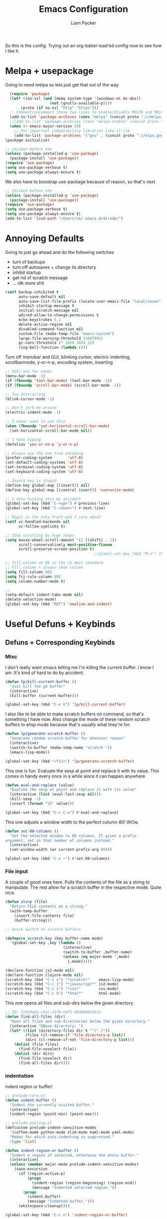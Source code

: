#+TITLE: Emacs Configuration
#+AUTHOR: Liam Packer

So this is the config. Trying out an org-babel-load'ed config now to
see how I like it.

* Melpa + usepackage
  Going to need melpa so lets just get that out of the way
  #+BEGIN_SRC emacs-lisp
  (require 'package)
  (let* ((no-ssl (and (memq system-type '(windows-nt ms-dos))
                    (not (gnutls-available-p))))
       (proto (if no-ssl "http" "https")))
  ;; Comment/uncomment these two lines to enable/disable MELPA and MELPA Stable as desired
  (add-to-list 'package-archives (cons "melpa" (concat proto "://melpa.org/packages/")) t)
  ;;(add-to-list 'package-archives (cons "melpa-stable" (concat proto "://stable.melpa.org/packages/")) t)
  (when (< emacs-major-version 24)
    ;; For important compatibility libraries like cl-lib
    (add-to-list 'package-archives '("gnu" . (concat proto "://elpa.gnu.org/packages/")))))
(package-initialize)
  #+END_SRC

  #+BEGIN_SRC emacs-lisp
  ;; chicken before the
  (unless (package-installed-p 'use-package)
    (package-install 'use-package))
  (require 'use-package)
  (setq use-package-verbose t)
  (setq use-package-always-ensure t)
  #+END_SRC

  We also have to boostrap use-package because of reason, so that's
  next
  #+BEGIN_SRC emacs-lisp
  ;; chicken before the
  (unless (package-installed-p 'use-package)
    (package-install 'use-package))
  (require 'use-package)
  (setq use-package-verbose t)
  (setq use-package-always-ensure t)
  (add-to-list 'load-path "/Users/sb/.emacs.d/diredp/")
  #+END_SRC

* Annoying Defaults
  Going to just go ahead and do the following switches

  * turn of backups
  * turn off autosaves + change its directory
  * inhibit startup
  * get rid of scratch message
  * ... idk more shit
  #+BEGIN_SRC emacs-lisp
  (setf backup-inhibited t
        auto-save-default nil
        auto-save-list-file-prefix (locate-user-emacs-file "local/saves")
        inhibit-startup-message t
        initial-scratch-message nil
        wdired-allow-to-change-permissions t
        echo-keystrokes 0.1
        delete-active-region nil
        disabled-command-function nil
        custom-file (make-temp-file "emacs-custom")
        large-file-warning-threshold 536870911
        gc-cons-threshold (* 1024 1024 32)
        ring-bell-function (lambda ()))
  #+END_SRC

  Turn off menubar and GUI, blinking cursor, electric indenting,
  scrollbarmode, y-or-n-p, encoding system, inserting
  #+BEGIN_SRC emacs-lisp
  ;; GUIs are for newbs
  (menu-bar-mode -1)
  (if (fboundp 'tool-bar-mode) (tool-bar-mode -1))
  (if (fboundp 'scroll-bar-mode) (scroll-bar-mode -1))

  ;; Too distracting
  (blink-cursor-mode -1)

  ;; Don't jerk me around
  (electric-indent-mode -1)

  ;; I never want to use this
  (when (fboundp 'set-horizontal-scroll-bar-mode)
    (set-horizontal-scroll-bar-mode nil))

  ;; I hate typing
  (defalias 'yes-or-no-p 'y-or-n-p)

  ;; Always use the one true encoding
  (prefer-coding-system       'utf-8)
  (set-default-coding-systems 'utf-8)
  (set-terminal-coding-system 'utf-8)
  (set-keyboard-coding-system 'utf-8)

  ;; Insert key is stupid
  (define-key global-map [(insert)] nil)
  (define-key global-map [(control insert)] 'overwrite-mode)

  ;; I hate hitting this by accident
  (global-set-key (kbd "C-<up>") #'previous-line)
  (global-set-key (kbd "C-<down>") #'next-line)

  ;; Magit is the only front-end I care about
  (setf vc-handled-backends nil
        vc-follow-symlinks t)

  ;; Stop scrolling by huge leaps
  (setq mouse-wheel-scroll-amount '(1 ((shift) . 1))
        scroll-conservatively most-positive-fixnum
        scroll-preserve-screen-position t)
                                          ;(global-set-key (kbd "M-n") (kbd "C-u 1 C-v"))

  ;; fill-column at 80 is the CS dept standard
  ;; Fill column + always show column
  (setq fill-column 80)
  (setq fci-rule-column 80)
  (setq column-number-mode t)

  ;;
  (setq-default indent-tabs-mode nil)
  (delete-selection-mode)
  (global-set-key (kbd "RET") 'newline-and-indent)
  #+END_SRC

* Useful Defuns + Keybinds
** Defuns + Corresponding Keybinds
*** Misc
    I don't really want emacs telling me I'm killing the current
    buffer. I know I am. It's kind of hard to do by accident.
    #+BEGIN_SRC emacs-lisp
    (defun lp/kill-current-buffer ()
      "Just kill the gd buffer"
      (interactive)
      (kill-buffer (current-buffer)))

    (global-set-key (kbd "C-x k") 'lp/kill-current-buffer)
    #+END_SRC

    I also like to be able to make scratch buffers on command, so
    that's something I have now. Also change the mode of these random
    scratch buffers to elisp mode because that's usually what they're for.
    #+BEGIN_SRC emacs-lisp
    (defun lp/generate-scratch-buffer ()
      "Generate random scratch buffer for whatever reason"
      (interactive)
      (switch-to-buffer (make-temp-name "scratch-"))
      (emacs-lisp-mode))

    (global-set-key (kbd "<f12>") 'lp/generate-scratch-buffer)
    #+END_SRC

    This one is fun. Evaluate the sexp at point and replace it with its
    value. This comes in handy every once in a while since it can
    happen anywhere
    #+BEGIN_SRC emacs-lisp
    (defun eval-and-replace (value)
      "Evalute the sexp at point and replace it with its value"
      (interactive (list (eval-last-sexp nil)))
      (kill-sexp -1)
      (insert (format "%S" value)))

    (global-set-key (kbd "C-c C-e") #'eval-and-replace)
    #+END_SRC

    This one adjusts a window width to the perfect column 80! WOw.
    #+BEGIN_SRC emacs-lisp
    (defun set-80-columns ()
      "Set the selected window to 80 columns. If given a prefix
    argument, set so that number of columns instead."
      (interactive)
      (set-window-width (or current-prefix-arg 80)))

    (global-set-key (kbd "C-x ~") #'set-80-columns)
    #+END_SRC
*** File input
    A couple of good ones here. Pulls the contents of the file as a
    string to manipulate. The rest allow for a scratch buffer in the
    respective mode. Quite nice.
    #+BEGIN_SRC emacs-lisp
    (defun slurp (file)
      "Return FILE contents as a string."
      (with-temp-buffer
        (insert-file-contents file)
        (buffer-string)))

    ;; Quick switch to scratch buffers

    (defmacro scratch-key (key buffer-name mode)
      `(global-set-key ,key (lambda ()
                              (interactive)
                              (switch-to-buffer ,buffer-name)
                              (unless (eq major-mode ',mode)
                                (,mode)))))

    (declare-function js2-mode nil)
    (declare-function clojure-mode nil)
    (scratch-key (kbd "C-c s") "*scratch*"    emacs-lisp-mode)
    (scratch-key (kbd "C-c j") "*javascript*" js2-mode)
    (scratch-key (kbd "C-c x") "*css*"        css-mode)
    (scratch-key (kbd "C-c h") "*html*"       html-mode)
    #+END_SRC


    This one opens all files and sub-dirs below the given directory.
    #+BEGIN_SRC emacs-lisp
    ;; ID: 72dc0a9e-c41c-31f8-c8f5-d9db8482de1e
    (defun find-all-files (dir)
      "Open all files and sub-directories below the given directory."
      (interactive "DBase directory: ")
      (let* ((list (directory-files dir t "^[^.]"))
             (files (cl-remove-if 'file-directory-p list))
             (dirs (cl-remove-if-not 'file-directory-p list)))
        (dolist (file files)
          (find-file-noselect file))
        (dolist (dir dirs)
          (find-file-noselect dir)
          (find-all-files dir))))
    #+END_SRC

*** indentation
    indent region or buffer!
    #+BEGIN_SRC emacs-lisp
      ;; prelude-core.el
      (defun indent-buffer ()
        "Indent the currently visited buffer."
        (interactive)
        (indent-region (point-min) (point-max)))

      ;; prelude-editing.el
      (defcustom prelude-indent-sensitive-modes
        '(coffee-mode python-mode slim-mode haml-mode yaml-mode)
        "Modes for which auto-indenting is suppressed."
        :type 'list)

      (defun indent-region-or-buffer ()
        "Indent a region if selected, otherwise the whole buffer."
        (interactive)
        (unless (member major-mode prelude-indent-sensitive-modes)
          (save-excursion
            (if (region-active-p)
                (progn
                  (indent-region (region-beginning) (region-end))
                  (message "Indented selected region."))
              (progn
                (indent-buffer)
                (message "Indented buffer.")))
            (whitespace-cleanup))))

      (global-set-key (kbd "C-c n") 'indent-region-or-buffer)
    #+END_SRC
** Keybinds
   Sometimes I get lazy and just move around with ~C-u C-p~ or
   something, so this lets me do it a little better.
   #+BEGIN_SRC emacs-lisp
   (global-set-key (kbd "M-p") (kbd "C-u 1 M-v"))
   (global-set-key (kbd "C-S-p") (lambda ()
                                   (interactive)
                                   (previous-line 3)))
   (global-set-key (kbd "C-S-n") (lambda ()
                                   (interactive)
                                   (next-line 3)))
   #+END_SRC

   I love the pop-mark commands, so that's what this one does.
   #+BEGIN_SRC emacs-lisp
   (global-set-key (kbd "C-x p") 'pop-to-mark-command)
   (setq set-mark-command-repeat-pop t)
   (setq global-mark-ring-max 50000)
   #+END_SRC

   Hippe expand is nice, im a fan. I also like having eval-buffer
   ready on a keybind to make things easier. Need to find a better
   command for compile, but this is here too.
   #+BEGIN_SRC emacs-lisp
   (global-set-key (kbd "M-/") 'hippie-expand)
   (global-set-key (kbd "C-c C-k") #'eval-buffer)
   (global-set-key (kbd "C-<f7>") 'compile)
   (global-set-key (kbd "<f5>") #'revert-buffer)
   #+END_SRC

*** which-key if i get lost

    #+BEGIN_SRC emacs-lisp
    (use-package which-key
      :ensure t
      :config (which-key-mode 1))
    #+END_SRC
* Aesthetics
** misc
   global visual line mode, prettify and bell function outta here.
   #+BEGIN_SRC emacs-lisp
   ;; wrap visual lines! it helps.
   (global-visual-line-mode 1)

   ;; Fancy lambdas
   (global-prettify-symbols-mode t)

   ;; screw the bell
   (setq ring-bell-function 'ignore)
   #+END_SRC

   Soft highlight of the line since it's nice.
   #+BEGIN_SRC emacs-lisp
   (when window-system
     (global-hl-line-mode))
   #+END_SRC

** Fonts
   A bunch of font functionality to give that doesn't really exist in
   vanilla emacs afaik.
   #+BEGIN_SRC emacs-lisp
   ;; iosevka, consolas, source code pro, Fira Code, dejavu, IBM 3270,
   ;; Fantasque Sans Mono, Terminus
   (setq lp/default-font "Courier New")

   (setq lp/default-font-size 16)

   (setq lp/current-font-size lp/default-font-size)

   ;; Define the factor that we should go by when increasing/decreasing
   (setq lp/font-change-increment 1.1)

   (defun lp/set-font-size ()
     "Set the font to 'lp/default-font' at 'lpcurrent-font-size'."
     (set-frame-font
      (concat lp/default-font "-" (number-to-string lp/current-font-size))))

   (defun lp/reset-font-size ()
     "Change font back to default size"
     (interactive)
     (setq lp/current-font-size lp/default-font-size)
     (lp/set-font-size))

   (defun lp/increase-font-size ()
     "increase current font size by a factor of 'lp/font-change-increment'."
     (interactive)
     (setq lp/current-font-size
           (ceiling (* lp/current-font-size lp/font-change-increment)))
     (lp/set-font-size))

   (defun lp/decrease-font-size ()
     (interactive)
     (setq lp/current-font-size
           (floor (/ lp/current-font-size lp/font-change-increment)))
     (lp/set-font-size))

   (define-key global-map (kbd "C-0") 'lp/reset-font-size)
   (define-key global-map (kbd "C-=") 'lp/increase-font-size)
   (define-key global-map (kbd "C--") 'lp/decrease-font-size)

   (lp/reset-font-size)
   #+END_SRC

** Diminish
   Diminish a bunch of default modes that clutter the modeline.
   #+BEGIN_SRC emacs-lisp
   ;;; Hide a whole bunch of stuff on the modeline. It's a bit annoying.
   ;;; Using the =diminish= package for this.
   (use-package diminish
     :ensure t
     :config
     (defmacro diminish-minor-mode (filename mode &optional abbrev)
       `(eval-after-load (symbol-name ,filename)
          '(diminish ,mode ,abbrev)))

     (defmacro diminish-major-mode (mode-hook abbrev)
       `(add-hook ,mode-hook
                  (lambda () (setq mode-name ,abbrev))))

     (diminish-minor-mode 'abbrev 'abbrev-mode)
     (diminish-minor-mode 'simple 'auto-fill-function)
     (diminish-minor-mode 'company 'company-mode)
     (diminish-minor-mode 'eldoc 'eldoc-mode)
     (diminish-minor-mode 'flycheck 'flycheck-mode)
     (diminish-minor-mode 'flyspell 'flyspell-mode)
     (diminish-minor-mode 'global-whitespace 'global-whitespace-mode)
     (diminish-minor-mode 'projectile 'projectile-mode)
     (diminish-minor-mode 'ruby-end 'ruby-end-mode)
     (diminish-minor-mode 'subword 'subword-mode)
     (diminish-minor-mode 'undo-tree 'undo-tree-mode)
     (diminish-minor-mode 'yard-mode 'yard-mode)
     (diminish-minor-mode 'yasnippet 'yas-minor-mode)
     (diminish-minor-mode 'wrap-region 'wrap-region-mode)
     (diminish-minor-mode 'simple 'visual-line-mode)
     (diminish-minor-mode 'paredit 'paredit-mode " π")
     (diminish-major-mode 'emacs-lisp-mode-hook "el")
     (diminish-major-mode 'haskell-mode-hook "λ=")
     (diminish-major-mode 'lisp-interaction-mode-hook "λ")
     (diminish-major-mode 'python-mode-hook "Py"))
   #+END_SRC

** Theme
   gotta get a good theme
   #+BEGIN_SRC emacs-lisp
   (use-package dracula-theme
     :ensure t)
   (load-theme 'dracula t)
   #+END_SRC
** Dashboard
   It's actually nice to have a little something that appears on
   startup that isn't the scratch buffer so here we go
   #+BEGIN_SRC emacs-lisp
    (use-package dashboard
      :disabled t
      :ensure t
      :config
      (when (window-system)
        (setq dashboard-banner-logo-title (concat "GNU Emacs " emacs-version " kernel " (car (split-string (shell-command-to-string "uname -r") "-"))  " x86_"))
        ;; Set the banner
        (setq dashboard-startup-banner "~/Downloads/melee_char_select.png")
        (dashboard-setup-startup-hook)
        (setq dashboard-page-separator "\n\f\f\n")
        (setq dashboard-items '((recents . 15)))))
   #+END_SRC
* Navigation
** Buffers
*** ibuffer
    always use ibuffer
    #+BEGIN_SRC emacs-lisp
   (defalias 'list-buffers 'ibuffer) ; always use ibuffer

    #+END_SRC

    always use ibuffer in another window
    #+BEGIN_SRC emacs-lisp
   (setq ibuffer-use-other-window t) ;; always display ibuffer in another window
    #+END_SRC

**** ibuffer-vc

     #+BEGIN_SRC emacs-lisp
   (use-package ibuffer-vc
     :ensure t)
   (add-hook 'ibuffer-hook
             (lambda ()
               (ibuffer-vc-set-filter-groups-by-vc-root)
               (unless (eq ibuffer-sorting-mode 'alphabetic)
                 (ibuffer-do-sort-by-alphabetic))))

   (setq ibuffer-formats
         '((mark modified read-only vc-status-mini " "
                 (name 18 18 :left :elide)
                 " "
                 (size 9 -1 :right)
                 " "
                 (mode 16 16 :left :elide)
                 " "
                 (vc-status 16 16 :left)
                 " "
                 filename-and-process)))
     #+END_SRC
** windows
   standard windows configuration to not have cancer
   #+BEGIN_SRC emacs-lisp
     ;; Buffer, Windows and Frames
     (setq
      frame-resize-pixelwise t               ; Resize by pixels
      frame-title-format
      '(:eval (if (buffer-file-name)
                  (abbreviate-file-name (buffer-file-name)) "%b"))
      ;; Size new windows proportionally wrt other windows
      window-combination-resize t)


     ;; I almost always want to switch to a window when I split. So lets do that.

     (defun lp/split-window-below-and-switch ()
       "Split window horizontally, then switch to that new window"
       (interactive)
       (split-window-below)
       (balance-windows)
       (other-window 1))

     (defun lp/split-window-right-and-switch ()
       "Split the window vertically, then switch to the new pane."
       (interactive)
       (split-window-right)
       (balance-windows)
       (other-window 1))

     (global-set-key (kbd "C-x 2") 'lp/split-window-below-and-switch)
     (global-set-key (kbd "C-x 3") 'lp/split-window-right-and-switch)
   #+END_SRC
*** ace-window
    better window navigation
    #+BEGIN_SRC emacs-lisp
      ;; ace-window stuff
      ;; You can also start by calling ace-window and then decide to switch the action to delete or swap etc. By default the bindings are:
      ;;     x - delete window
      ;;     m - swap windows
      ;;     M - move window
      ;;     j - select buffer
      ;;     n - select the previous window
      ;;     u - select buffer in the other window
      ;;     c - split window fairly, either vertically or horizontally
      ;;     v - split window vertically
      ;;     b - split window horizontally
      ;;     o - maximize current window
      ;;     ? - show these command bindings

      (use-package ace-window
        :ensure t
        :bind ("M-o" . ace-window)
        :config
        (setq  aw-keys '(?a ?s ?d ?f ?g ?h ?j ?k ?l)))
    #+END_SRC

* Development
** Helm (trying this out now)
   holy helm its godlike

   #+BEGIN_SRC emacs-lisp
     (use-package helm
       :ensure t
       :config
       (require 'helm-config)
       (global-set-key (kbd "C-c h") 'helm-command-prefix)
       (global-unset-key (kbd "C-x c"))
       (setq helm-split-window-in-side-p           t ; open helm buffer inside current window, not occupy whole other window
             helm-move-to-line-cycle-in-source     t ; move to end or beginning of source when reaching top or bottom of source.
             helm-ff-search-library-in-sexp        t ; search for library in `require' and `declare-function' sexp.
             helm-scroll-amount                    8 ; scroll 8 lines other window using M-<next>/M-<prior>
             helm-ff-file-name-history-use-recentf t
             helm-echo-input-in-header-line t)

        ;; helm is a little much for me
       (setq helm-autoresize-max-height 0)
       (setq helm-autoresize-min-height 20)
       (helm-autoresize-mode 1)

       (helm-mode 1)

       ;; going to want to use M-x with helm's powerful interface
       (global-set-key (kbd "M-x") 'helm-M-x)

       ;; We also are going to want to use the kill-ring feature
       (global-set-key (kbd "M-y") 'helm-show-kill-ring)

       ;; helm also has a great interface to a number of
       ;; different buffers and stuff like that
       (global-set-key (kbd "C-x b") 'helm-mini)

       ;; Another place to stick helm in. fuzzy matching,
       (global-set-key (kbd "C-x C-f") 'helm-find-files)

       ;; We also want helm-occur to not be on a horrible keybind
       (global-set-key (kbd "C-c h o") 'helm-occur)

       ;; REGISTERS!
       (global-set-key (kbd "C-c h x") 'helm-register)
       )
   #+END_SRC
*** helm tramp??
    #+BEGIN_SRC emacs-lisp
    (use-package helm-tramp
      :ensure t)
    #+END_SRC
** eldoc
   eldoc helps to look whatever with emacs lisp shit
   #+BEGIN_SRC emacs-lisp
     (add-hook 'emacs-lisp-mode-hook 'turn-on-eldoc-mode)
     (add-hook 'lisp-interaction-mode-hook 'turn-on-eldoc-mode)
     (add-hook 'ielm-mode-hook 'turn-on-eldoc-mode)
   #+END_SRC
** Editing
*** Volatile Highlight
    This package highlights changes to the buffer caused by commands
    like yanks, undos, and kills. The highlight dissapears after the
    next command.
    #+BEGIN_SRC emacs-lisp
    (use-package volatile-highlights
      :ensure t
      :config (volatile-highlights-mode t))
    #+END_SRC

*** TODO Smartparens - change for better hooking
    Trying this out for a little. It isn't quite paredit, but we don't
    really want paredit for when we want smartparens so that's a thing
    I guess.

    #+BEGIN_SRC emacs-lisp
    (use-package smartparens
      :ensure t
      :config
      (setq sp-base-key-bindings 'paredit)
      (setq sp-autoskip-closing-pair 'always)
      (setq sp-hybrid-kill-entire-symbol nil)
      (sp-use-paredit-bindings)
      (add-hook 'c-mode #'smartparens-mode)
      (add-hook 'c++-mode #'smartparens-mode)
      (add-hook 'awk-mode #'smartparens-mode)
      (add-hook 'sh-mode #'smartparens-mode))

    #+END_SRC
*** Yasnippet
    Yasnippet is good shit. I like it. Let's keep it poppin
    #+BEGIN_SRC emacs-lisp
    (use-package yasnippet
      :ensure t
      :functions yas-global-mode yas-expand
      :diminish yas-minor-mode
      :config
      (yas-global-mode 1)
      (setq yas-fallback-behavior 'return-nil)
      (setq yas-triggers-in-field t)
      (setq yas-verbosity 0)
      (yas-reload-all))


    (use-package yasnippet-snippets
      :ensure t
      :after yasnippet
      :config
      (yas-reload-all))

    ;; Apparently the company-yasnippet backend shadows all backends that
    ;; come after it. To work around this we assign yasnippet to a different
    ;; keybind since actual source completion is vital.
    ;; (use-package company-yasnippet
    ;;   :ensure t
    ;;   :bind ("C-M-y" . company-yasnippet)
    ;;   :after (yasnippet))

    ;; auto yas is pretty damn cool
    (use-package auto-yasnippet
      :ensure t
      :bind ((  "C-1" . aya-create)
             (  "C-2" . aya-expand)))
    #+END_SRC
*** Hippie Expand


    ;; GROUP: Convenience -> Hippe Expand
    ;; hippie-expand is a better version of dabbrev-expand.
    ;; While dabbrev-expand searches for words you already types, in current;; buffers and other buffers, hippie-expand includes more sources,
    ;; such as filenames, klll ring...
    #+BEGIN_SRC emacs-lisp
    (global-set-key (kbd "M-/") 'hippie-expand) ;; replace dabbrev-expand
    (setq
     hippie-expand-try-functions-list
     '(try-expand-dabbrev ;; Try to expand word "dynamically", searching the current buffer.
       try-expand-dabbrev-all-buffers ;; Try to expand word "dynamically", searching all other buffers.
       try-expand-dabbrev-from-kill ;; Try to expand word "dynamically", searching the kill ring.
       try-complete-file-name-partially ;; Try to complete text as a file name, as many characters as unique.
       try-complete-file-name ;; Try to complete text as a file name.
       try-expand-all-abbrevs ;; Try to expand word before point according to all abbrev tables.
       try-expand-list ;; Try to complete the current line to an entire line in the buffer.
       try-expand-line ;; Try to complete the current line to an entire line in the buffer.
       try-complete-lisp-symbol-partially ;; Try to complete as an Emacs Lisp symbol, as many characters as unique.
       try-complete-lisp-symbol) ;; Try to complete word as an Emacs Lisp symbol.
     )
    #+END_SRC

*** expand-region
    #+BEGIN_SRC emacs-lisp
    (use-package expand-region
      :ensure t
      :config
      (global-set-key (kbd "C-,") 'er/expand-region))
    #+END_SRC
*** misc
    Kill region kills only a line if nothing active. acts as ~dd~ from
    vim!
    #+BEGIN_SRC emacs-lisp
    (defadvice kill-region (before slick-cut activate compile)
      "When called interactively with no active region, kill a single
    line instead."
      (interactive
       (if mark-active (list (region-beginning) (region-end))
         (list (line-beginning-position)
               (line-beginning-position 2)))))
    #+END_SRC

* Files
** Dired  
*** wdired
*** dired+
    dired+ has a LOT of extra features that we will not be going into
    here. just the faces are a good addition.

*** recentf
    recentf is good stuff. we'll need it
    #+BEGIN_SRC emacs-lisp
      (use-package recentf
        :ensure t
        :config
        (recentf-mode)
        (setq
         recentf-max-menu-items 15
         recentf-max-saved-items 200
         recentf-auto-cleanup 300
            recentf-exclude (list "/\\.git/.*\\'"     ; Git contents
                               "/elpa/.*\\'"       ; Package files
                               ;; And all other kinds of boring files
                               #'ignoramus-boring-p)))
    #+END_SRC
*** ztree
    cute tree navigation of file systems
    #+BEGIN_SRC emacs-lisp
      (use-package ztree
        :ensure t)
    #+END_SRC
*** vlf
    very large files. dangerous. we'll need help with that
    #+BEGIN_SRC emacs-lisp
      (use-package vlf
        :ensure t
        :config
        (setq vlf-application 'dont-ask) ; please don't ask wehn you open a big file
        )
    #+END_SRC
* External
** Flyspell
   flyspell to make sure we're actually spelling things correctly. can be a bit tedious
   #+BEGIN_SRC emacs-lisp
      ;; GROUP: Processes -> Flyspell
     (if (executable-find "aspell")
         (progn
           (setq ispell-program-name "aspell")
           (setq ispell-extra-args '("--sug-mode=ultra")))
       (setq ispell-program-name "ispell"))

     (add-hook 'text-mode-hook 'flyspell-mode)
     (add-hook 'org-mode-hook 'flyspell-mode)
     (add-hook 'prog-mode-hook 'flyspell-prog-mode)

   #+END_SRC

** Term mode stuff
   Term mode is kind of a dousy so here are some keybinds to not want to end myself
   #+BEGIN_SRC emacs-lisp
     ;; term-mode, used in M-x term
     (defun my-term-setup ()
       (interactive)
       (define-key term-raw-map (kbd "C-y") 'term-send-raw)
       (define-key term-raw-map (kbd "C-p") 'term-send-raw)
       (define-key term-raw-map (kbd "C-n") 'term-send-raw)
       (define-key term-raw-map (kbd "C-s") 'term-send-raw)
       (define-key term-raw-map (kbd "C-r") 'term-send-raw)
       (define-key term-raw-map (kbd "M-w") 'kill-ring-save)
       (define-key term-raw-map (kbd "M-y") 'helm-show-kill-ring)
       (define-key term-raw-map (kbd "M-d") (lambda () (interactive) (term-send-raw-string "\ed")))
       (define-key term-raw-map (kbd "<C-backspace>") (lambda () (interactive) (term-send-raw-string "\e\C-?")))
       (define-key term-raw-map (kbd "M-p") (lambda () (interactive) (term-send-raw-string "\ep")))
       (define-key term-raw-map (kbd "M-n") (lambda () (interactive) (term-send-raw-string "\en")))
       (define-key term-raw-map (kbd "M-,") 'term-send-input)
       (define-key term-raw-map (kbd "C-c y") 'term-paste)
       (define-key term-raw-map (kbd "C-S-y") 'term-paste)
       (define-key term-raw-map (kbd "C-h") nil) ; unbind C-h
       (define-key term-raw-map (kbd "M-x") nil) ; unbind M-x
       (define-key term-raw-map (kbd "C-c C-b") 'helm-mini)
       (define-key term-raw-map (kbd "C-1") 'zygospore-toggle-delete-other-windows)
       (define-key term-raw-map (kbd "C-2") 'split-window-below)
       (define-key term-raw-map (kbd "C-3") 'split-window-right)
       (define-key term-mode-map (kbd "C-0") 'delete-window))
     (add-hook 'term-mode-hook 'my-term-setup t)
     (setq term-buffer-maximum-size 0)

     (require 'term)

     ;; taken from here: http://www.enigmacurry.com/2008/12/26/emacs-ansi-term-tricks/
     (defun visit-ansi-term ()
       "If the current buffer is:
          1) a running ansi-term named *ansi-term*, rename it.
          2) a stopped ansi-term, kill it and create a new one.
          3) a non ansi-term, go to an already running ansi-term
             or start a new one while killing a defunt one"
       (interactive)
       (let ((is-term (string= "term-mode" major-mode))
             (is-running (term-check-proc (buffer-name)))
             (term-cmd "/bin/zsh")
             (anon-term (get-buffer "*ansi-term*")))
         (if is-term
             (if is-running
                 (if (string= "*ansi-term*" (buffer-name))
                     ;; (call-interactively 'rename-buffer)
                     (ansi-term term-cmd)
                   (if anon-term
                       (switch-to-buffer "*ansi-term*")
                     (ansi-term term-cmd)))
               (kill-buffer (buffer-name))
               (ansi-term term-cmd))
           (if anon-term
               (if (term-check-proc "*ansi-term*")
                   (switch-to-buffer "*ansi-term*")
                 (kill-buffer "*ansi-term*")
                 (ansi-term term-cmd))
             (ansi-term term-cmd)))))

     (global-set-key (kbd "<f2>") 'visit-ansi-term)
   #+END_SRC
* Programming
** C/C++
   some basic setup for C mode stuff. There are number of different
   styles we can choose from for the default, so we'll be using linux
  #+BEGIN_SRC emacs-lisp
    ;; Available C style:
    ;; “gnu”: The default style for GNU projects
    ;; “k&r”: What Kernighan and Ritchie, the authors of C used in their book
    ;; “bsd”: What BSD developers use, aka “Allman style” after Eric Allman.
    ;; “whitesmith”: Popularized by the examples that came with Whitesmiths C, an early commercial C compiler.
    ;; “stroustrup”: What Stroustrup, the author of C++ used in his book
    ;; “ellemtel”: Popular C++ coding standards as defined by “Programming in C++, Rules and Recommendations,” Erik Nyquist and Mats Henricson, Ellemtel
    ;; “linux”: What the Linux developers use for kernel development
    ;; “python”: What Python developers use for extension modules
    ;; “java”: The default style for java-mode (see below)
    ;; “user”: When you want to define your own style
    (setq c-default-style "linux" ; set style to "linux"
          c-basic-offset 4)
    (add-hook 'c-mode-common-hook 'hs-minor-mode)
  #+END_SRC


  OOOOOoooo gdb i love it
  #+BEGIN_SRC emacs-lisp
    (setq gdb-many-windows t        ; use gdb-many-windows by default
          gdb-show-main t)          ; Non-nil means display source file containing the main routine at startup
  #+END_SRC

** python
*** elpy
   #+BEGIN_SRC emacs-lisp
     (use-package elpy
       :ensure t
       :defer t)
   #+END_SRC
*** standard python setup
    #+BEGIN_SRC emacs-lisp
      (use-package python
        :ensure t
        :defer t
        :mode ("\\.py\\'" . python-mode)
        :interpreter ("python" . python-mode)
        :config
        (elpy-enable)
        (setq python-indent-offsett 4))
    #+END_SRC
*** company-jedi
    #+BEGIN_SRC emacs-lisp
      (use-package company-jedi
        :ensure t
        :after python
        :init
        (defun my/python-mode-hook ()
          (add-to-list 'company-backends 'company-jedi))
        (add-hook 'python-mode-hook 'my/python-mode-hook)
        )

    #+END_SRC
** ediff
   ediff is good. self explanatory
   #+BEGIN_SRC emacs-lisp
     (setq ediff-diff-options "-w"
           ediff-split-window-function 'split-window-horizontally
           ediff-window-setup-function 'ediff-setup-windows-plain)
   #+END_SRC
** magit
   #+BEGIN_SRC emacs-lisp
     (use-package magit
       :ensure t)
   #+END_SRC

   and also git-gutter to know what we haven't committed yet
   #+BEGIN_SRC emacs-lisp
     ;; More info here: [[https://github.com/syohex/emacs-git-gutter]]
     (use-package git-gutter ; TODO - git gutter keybinds, going to different hunks and staging only certain portions!
       :ensure t
       :diminish git-gutter-mode
       :config
       (global-git-gutter-mode +1))
   #+END_SRC

** flycheck
   flycheck helps to catch easy to find errors.
   #+BEGIN_SRC emacs-lisp
     (use-package flycheck
       :ensure t
       :config
       (add-hook 'after-init-hook #'global-flycheck-mode))

     (use-package flycheck-tip
       :ensure t)

   #+END_SRC
** lisps
*** paredit
   #+BEGIN_SRC emacs-lisp
   (use-package paredit
     :ensure t)
   #+END_SRC
*** rainbow delimiters

    #+BEGIN_SRC emacs-lisp
    (use-package rainbow-delimiters
      :ensure t)
    #+END_SRC
*** hooks into pared+rainbows
    #+BEGIN_SRC emacs-lisp
      ;; We want all lispy languages to use =paredit-mode= and =rainbow-delimiters
      (setq lisp-mode-hooks
            '(clojure-mode-hook
              emacs-lisp-mode-hook
              lisp-mode-hook
              scheme-mode-hook)) ; can add more or whatever

      (dolist (hook lisp-mode-hooks)
        (add-hook hook (lambda ()
                         (paredit-mode)
                         (rainbow-delimiters-mode))))
    #+END_SRC

** iedit
   #+BEGIN_SRC emacs-lisp
   (use-package iedit
     :ensure t
     :config
     (defun ap/iedit-or-flyspell ()
       "Call `iedit-mode' or correct misspelling with flyspell, depending..."
       (interactive)
       (if (or iedit-mode
               (and (derived-mode-p 'prog-mode)
                    (not (or (nth 4 (syntax-ppss))
                             (nth 3 (syntax-ppss))))))
           ;; prog-mode is active and point is in a comment, string, or
           ;; already in iedit-mode
           (call-interactively #'ap/iedit-mode)
         ;; Not prog-mode or not in comment or string
         (if (not (equal flyspell-previous-command this-command))
             ;; FIXME: This mostly works, but if there are two words on the
             ;; same line that are misspelled, it doesn't work quite right
             ;; when correcting the earlier word after correcting the later
             ;; one

             ;; First correction; autocorrect
             (call-interactively 'flyspell-auto-correct-previous-word)
           ;; First correction was not wanted; use popup to choose
           (progn
             (save-excursion
               (undo)) ; This doesn't move point, which I think may be the problem.
             (flyspell-region (line-beginning-position) (line-end-position))
             (call-interactively 'flyspell-correct-previous-word-generic)))))

     (defun ap/iedit-mode (orig-fn)
       "Call `iedit-mode' with function-local scope by default, or global scope if called with a universal prefix."
       (interactive)
       (pcase current-prefix-arg
         ('nil (funcall orig-fn '(0)))
         ('(4) (funcall orig-fn))
         (_ (user-error "`ap/iedit-mode' called with prefix: %s" prefix))))

     ;; Override default `iedit-mode' function with advice.
     (advice-add #'iedit-mode :around #'ap/iedit-mode)
  
     (global-set-key (kbd "C-:") #'iedit-mode)
     )
   #+END_SRC
** aggressive-indent
   sometimes you want the indent to fight back
   #+BEGIN_SRC emacs-lisp
     (use-package aggressive-indent
       :ensure t
       :diminish aggressive-indent-mode
       :hook ((emacs-lisp-mode css-mode c-mode c++-mode sh-mode) . aggressive-indent-mode))
   #+END_SRC
* eshell
** Basic configuration
   #+BEGIN_SRC emacs-lisp
     (require 'eshell)
     (require 'em-alias)
     (require 'cl)

     ;; Advise find-file-other-window to accept more than one file
     (defadvice find-file-other-window (around find-files activate)
       "Also find all files within a list of files. This even works recursively."
       (if (listp filename)
           (loop for f in filename do (find-file-other-window f wildcards))
         ad-do-it))

     ;; In Eshell, you can run the commands in M-x
     ;; Here are the aliases to the commands.
     ;; $* means accepts all arguments.
     (eshell/alias "o" "")
     (eshell/alias "o" "find-file-other-window $*")
     (eshell/alias "vi" "find-file-other-window $*")
     (eshell/alias "vim" "find-file-other-window $*")
     (eshell/alias "emacs" "find-file-other-windpow $*")
     (eshell/alias "em" "find-file-other-window $*")

     (add-hook
      'eshell-mode-hook
      (lambda ()
        (setq pcomplete-cycle-completions nil)))

     ;; change listing switches based on OS
     (when (not (eq system-type 'windows-nt))
       (eshell/alias "ls" "ls --color -h --group-directories-first $*"))
   #+END_SRC
* Convenience
** Projectile  
   #+BEGIN_SRC emacs-lisp
     (use-package projectile
       :ensure t
       :config
       (projectile-global-mode)
       (setq projectile-completion-system 'helm)
       (setq projectile-switch-project-action 'helm-projectile-find-file)
       (setq projectile-switch-project-action 'helm-projectile)
       (setq projectile-enable-caching t))
   #+END_SRC
* refiles
** TODO org - organize
   To-file later!
   #+BEGIN_SRC emacs-lisp
   (require 'use-package)
                                           ; org-mode
                                           ; TODO speed-keys?
   ;;;;;;;;;;;;;;;;;;;;;;;;;;;;;;;;;;;;;;;;;;;;;;;;;;;;;;;;;;;;;;;;;;;;;;;;;;;;;;;;
   (use-package org-bullets
     :ensure t
     :config
     (setq org-ellipsis "⤵"))

   (use-package org
     :ensure t
     :bind (("\C-cl" . org-store-link)
            ("\C-cl" . org-store-link)
            ("\C-cb" . org-iswitchb))
     :config
     (unbind-key "C-," org-mode-map) ;expand-region
     (unbind-key "C-m" org-mode-map) ;avy
     (setq org-startup-with-inline-images t)
     (setq org-pretty-entities t)
     (add-hook 'org-babel-after-execute-hook 'org-redisplay-inline-images)

     (add-hook 'org-mode-hook
               (lambda ()
                 (org-bullets-mode t)))

     ;; use enter to follow links instead of C-c C-o
     (setq org-return-follows-link t)

     ;; NOTE: If this isn't working, make sure to delete /
     ;; byte-recompile the /elpa/org/.. directory!
     ;; enable language compiles
     (org-babel-do-load-languages
      'org-babel-load-languages
      '((C . t)
        (python . t)
        (shell . t)
        (emacs-lisp . t)
        (gnuplot . t)
        (R . t)))
     (setq org-confirm-babel-evaluate nil)
     (setq org-M-RET-may-split-line nil)
     (setq org-src-fontify-natively t)
     (setq org-src-tab-acts-natively t)
     (setq org-edit-src-content-indentation 0)
     (setq org-src-window-setup 'current-window)


   ;;;;;;;; file directory setup
     ;; Org-capture management + Tasks
     (setq org-directory "~/Dropbox/org/")

     (defun org-file-path (filename)
       "Return absolute address of an org file give its relative name."
       (concat (file-name-as-directory org-directory) filename))

     (setq org-inbox-file "~/Dropbox/inbox.org")
     (setq org-index-file (org-file-path "index.org"))
     (setq org-personal-file (org-file-path "personal.org"))
     (setq org-school-file (org-file-path "school.org"))
     (setq org-projects-file (org-file-path "projects.org"))
     (setq org-journal-file (org-file-path "journal.org"))
     (setq org-monthly-file (org-file-path "monthly.org"))
     (setq org-archive-location
           (concat (org-file-path "archive.org") "::* From %s"))

     ;; I keep all of my todos in =~/Dropbox/org/index.org= so I derive my
     ;; agenda from there
     (setq org-agenda-files
           (list org-index-file org-personal-file org-school-file org-projects-file org-journal-file (org-file-path "to-read.org")))
     (setq all-org-files
           (list org-index-file org-personal-file org-school-file org-projects-file org-journal-file (org-file-path "to-read.org")))

     ;; refiling!
     ;; refiling
     ;; I like to look at pretty much just up to 3 levels of targets
     (setq org-refile-targets '((all-org-files :maxlevel . 3)))

     ;; only look at top level headings. Since org-mode represents
     ;; these as files, this also means that the highest level heading
     ;; will be the first "file" so to speak
     (setq org-refile-use-outline-path 'file)
     (setq org-outline-path-complete-in-steps nil)

     ;; allow creating new parents on refile
     (setq org-refile-allow-creating-parent-nodes 'confirm)
                                           ; todo stuff
   ;;;;;;;;;;;;;;;;;;;;;;;;;;;;;;;;;;;;;;;;
     (setq org-todo-keywords
           (quote ((sequence "TODO(t)" "NEXT(n)" "|" "DONE(d)")
                   (sequence "WAITING(w@/!)" "HOLD(h@/!)" "|" "CANCELLED(c@/!)" "PHONE" "MEETING"))))

     (setq org-todo-keyword-faces
           (quote (("TODO" :foreground "red" :weight bold)
                   ("NEXT" :foreground "DeepSkyBlue1" :weight bold)
                   ("DONE" :foreground "forest green" :weight bold)
                   ("WAITING" :foreground "orange" :weight bold)
                   ("HOLD" :foreground "magenta" :weight bold)
                   ("CANCELLED" :foreground "forest green" :weight bold)
                   ("MEETING" :foreground "forest green" :weight bold)
                   ("PHONE" :foreground "forest green" :weight bold))))

     (setq org-todo-state-tags-triggers
           (quote (("CANCELLED" ("CANCELLED" . t))
                   ("WAITING" ("WAITING" . t))
                   ("HOLD" ("WAITING") ("HOLD" . t))
                   (done ("WAITING") ("HOLD"))
                   ("TODO" ("WAITING") ("CANCELLED") ("HOLD"))
                   ("NEXT" ("WAITING") ("CANCELLED") ("HOLD"))
                   ("DONE" ("WAITING") ("CANCELLED") ("HOLD")))))

     ;; Place tags close to the right-hand side of the window
     (add-hook 'org-finalize-agenda-hook 'place-agenda-tags)
     (defun place-agenda-tags ()
       "Put the agenda tags by the right border of the agenda window."
       (setq org-agenda-tags-column (- 4 (window-width)))
       (org-agenda-align-tags))
     ;; Changing a task state is done with C-c C-t KEY
     ;; where KEY is the appropriate fast todo state selection key as defined in org-todo-keywords.
     ;; The setting

     (setq org-use-fast-todo-selection t)

     ;; allows changing todo states with S-left and S-right skipping all of
     ;; the normal processing when entering or leaving a todo state. This
     ;; cycles through the todo states but skips setting timestamps and
     ;; entering notes which is very convenient when all you want to do is
     ;; fix up the status of an entry.
     (setq org-treat-S-cursor-todo-selection-as-state-change nil)
     (setq to-read-tags '(":learning:" ":books:" ":emacs:" ":research:" ":manga:" ":anime:"
                          ":ml:" ":sites:" ":games:" ":music:"))
     (defun lp/refile-to (file headline)
       "refile to specific spot (headline) in file"
       (let ((pos (save-excursion
                    (find-file file)
                    (org-find-exact-headline-in-buffer headline))))
         (org-refile nil nil (list headline file nil pos))))

     (defun lp/refile-to-file-with-tag (tag file headline)
       " Helper function to refile a group of tags to a certain file's headline"
       (while (not (equal nil (search-forward tag nil t)))
         (beginning-of-visual-line)
         (lp/refile-to file headline))
       (switch-to-buffer "index.org"))

     (defun lp/refile-school ()
       (lp/refile-to-file-with-tag ":school:" org-school-file "inbox"))

     (defun lp/refile-personal ()
       (lp/refile-to-file-with-tag ":personal:" org-personal-file "inbox"))

     (defun lp/refile-all-in-index ()
       (interactive)
       (beginning-of-buffer)
       (lp/refile-school)
       (beginning-of-buffer)
       (lp/refile-personal)
       (universal-argument) ;; universal argument is the C-u prefix!
       (save-some-buffers))

     (defun lp/refile-to-read ()
       " Invoke on headline of inbox in to-read.org. refiles all tagged entries to respective header"
       (interactive)
       ;; do for each tag in our "to-read" tags
       (dotimes (i (length to-read-tags))
         ;; Search forward until we can't anymore (no more items with this tag
         (let ((tag (nth i to-read-tags)))
           (save-excursion
             (while (not (equal nil (search-forward tag nil t)))
               (beginning-of-visual-line)
               (lp/refile-to (org-file-path "to-read.org") (substring tag 1 -1)))))
         ))


     ;;   (setq-default org-preview-latex-default-process 'dvisvgm
     ;;                 org-latex-packages-alist '(("" "tikz" t)
     ;;                                            ("american,siunitx,smartlabels" "circuitikz" t)
     ;;                                            ("" "mathtools" t))
     ;;                 org-latex-preview-ltxpng-directory (locate-user-emacs-file "Latex Previews/")
     ;;                 org-format-latex-options
     ;;                 '(:foreground default :background default :scale 1.7
     ;;                               :html-foreground "Black" :html-background "Transparent" :html-scale 1.0
     ;;                               :matchers ("begin" "$1" "$" "$$" "\\(" "\\["))
     ;;                 org-preview-latex-process-alist
     ;;                 '((dvisvgm :programs ("latex" "dvisvgm")
     ;;                            :description "dvi > svg"
     ;;                            :message "you need to install the programs: latex and dvisvgm."
     ;;                            :use-xcolor t
     ;;                            :image-input-type "dvi"
     ;;                            :image-output-type "svg"
     ;;                            :image-size-adjust (1.7 . 1.5)
     ;;                            :latex-compiler ("latex -interaction nonstopmode -output-directory %o %f")
     ;;                            :image-converter ("dvisvgm %f -n -b 1 -c %S -o %O"))
     ;;                   (imagemagick :programs ("latex" "convert")
     ;;                                :description "pdf > png"
     ;;                                :message "you need to install the programs: latex and imagemagick."
     ;;                                :use-xcolor t
     ;;                                :image-input-type "pdf"
     ;;                                :image-output-type "png"
     ;;                                :image-size-adjust (1.0 . 1.0)
     ;;                                :latex-compiler ("pdflatex -interaction nonstopmode -output-directory %o %f")
     ;;                                :image-converter ("convert -density %D -trim -antialias %f -quality 100 %O"))
     ;;                   (dvipng :programs ("latex" "dvipng")
     ;;                           :description "dvi > png"
     ;;                           :message "you need to install the programs: latex and dvipng."
     ;;                           :image-input-type "dvi"
     ;;                           :image-output-type "png"
     ;;                           :image-size-adjust (1.0 . 1.0)
     ;;                           :latex-compiler ("latex -interaction nonstopmode -output-directory %o %f")
     ;;                           :image-converter ("dvipng -fg %F -bg %B -D %D -T tight -o %O %f")))
     ;;                 org-format-latex-header
     ;;                 "\\documentclass{article}
     ;; \\usepackage[usenames]{color}
     ;; [PACKAGES]
     ;; [DEFAULT-PACKAGES]
     ;; \\pagestyle{empty}
     ;; \\setlength{\\textwidth}{\\paperwidth}
     ;; \\addtolength{\\textwidth}{-3cm}
     ;; \\setlength{\\oddsidemargin}{1.5cm}
     ;; \\addtolength{\\oddsidemargin}{-2.54cm}
     ;; \\setlength{\\evensidemargin}{\\oddsidemargin}
     ;; \\setlength{\\textheight}{\\paperheight}
     ;; \\addtolength{\\textheight}{-\\headheight}
     ;; \\addtolength{\\textheight}{-\\headsep}
     ;; \\addtolength{\\textheight}{-\\footskip}
     ;; \\addtolength{\\textheight}{-3cm}
     ;; \\setlength{\\topmargin}{1.5cm}
     ;; \\addtolength{\\topmargin}{-2.54cm}
     ;; \\tikzset{every picture/.style={color=fg}}")

     ;; NOTE(nox): Get different latex fragments for different themes
                                           ; agenda stuff
   ;;;;;;;;;;;;;;;;;;;;;;;;;;;;;;;;;;;;;;;;
     (setq org-agenda-tags-column 80)
     ;; Do not dim blocked tasks
     (setq org-agenda-dim-blocked-tasks nil)
     ;; Compact the block agenda view
     (setq org-agenda-compact-blocks t) ;; nil為加上分隔線，t為去掉
     ;; 用describe-char來查你想要的seperator char code
     (setq org-agenda-block-separator 45)

   ;;;;;;;;;;;;;;;;;;;;;;;;;;;;;;;;;;;;;;;; NOX'S SHIT
     (defun nox/org-agenda-finalize ()
       ;; NOTE(nox): Reset project hierarchy builder helper variable
       (setq nox/org-agenda-first-project t)

       ;; NOTE(nox): Remove empty blocks
       (save-excursion
         (goto-char (point-min))
         (let ((prev (if (get-text-property (point-min) 'org-agenda-structural-header)
                         (point-min)
                       (next-single-property-change (point-min) 'org-agenda-structural-header)))
               next)
           (while (and prev (/= prev (point-max)))
             (setq next
                   (or (next-single-property-change (next-single-property-change prev 'org-agenda-structural-header)
                                                    'org-agenda-structural-header)
                       (point-max)))
             (if (or (and (< next (point-max)) (< (count-lines prev next) 4))
                     (and (= next (point-max)) (< (count-lines prev next) 2)))
                 (delete-region prev next)
               (setq prev next)))))

       ;; NOTE(nox): Turn root projects bold
       (save-excursion
         (while (search-forward (char-to-string ?\u200B) nil t)
           (add-face-text-property (line-beginning-position) (1+ (line-end-position)) '(:weight bold)))))
     ;; Custom functions to find the tasks that were done in a file for the past month
     (require 'calendar)

     (defun jtc-org-tasks-closed-in-month (&optional month year match-string)
       "Produces an org agenda tags view list of the tasks completed
   in the specified month and year. Month parameter expects a number
   from 1 to 12. Year parameter expects a four digit number. Defaults
   to the current month when arguments are not provided. Additional search
   criteria can be provided via the optional match-string argument "
       (interactive)
       (let* ((today (calendar-current-date))
              (for-month (or month (calendar-extract-month today)))
              (for-year  (or year  (calendar-extract-year today))))
         (org-tags-view nil
                        (concat
                         match-string
                         (format "+CLOSED>=\"[%d-%02d-01]\""
                                 for-year for-month)
                         (format "+CLOSED<=\"[%d-%02d-%02d]\""
                                 for-year for-month
                                 (calendar-last-day-of-month for-month for-year))))))

     (defun jtc-foo-tasks-last-month ()
       "Produces an org agenda tags view list of all the tasks completed
   last month with the Category Foo."
       (interactive)
       (let* ((today (calendar-current-date))
              (for-month (calendar-extract-month today))
              (for-year  (calendar-extract-year today)))
         (calendar-increment-month for-month for-year -1)
         (jtc-org-tasks-closed-in-month
          for-month for-year "+TODO=\"DONE\"")))

     ;; AGENDA
     (setq-default
      org-agenda-custom-commands
      '(("n" "Agenda"
         ((agenda ""
                  ((org-agenda-files (list org-index-file
                                           org-personal-file org-school-file
                                           org-projects-file org-journal-file
                                           org-monthly-file))
                   (org-agenda-skip-scheduled-if-deadline-is-shown t)))
          (tags-todo "-REFILE-CANCELLED-WAITING-HOLD/!-DONE-HOLD"
                     ((org-agenda-overriding-header "To-File Files (index.org)")
                      (org-tags-match-list-sublevels nil)
                      (org-agenda-files (list org-index-file))))
          (tags "cs73|cs87|research"
                ((org-agenda-overriding-header "CS Work")
                 (org-tags-match-list-sublevels nil)
                 (org-agenda-files (list org-school-file))))
          (tags "jpns"
                ((org-agenda-overriding-header "JPNS")
                 (org-tags-match-list-sublevels nil)
                 (org-agenda-files (list org-school-file))))
          (tags "kizuna|smash|outsiders"
                ((org-agenda-overriding-header "Clubs")
                 (org-tags-match-list-sublevels nil)
                 (org-agenda-files (list org-school-file))))
          (tags-todo "-REFILE-CANCELLED-WAITING-HOLD/!-DONE-HOLD"
                     ((org-agenda-overriding-header "Personal Stuff")
                      (org-tags-match-list-sublevels nil)
                      (org-agenda-files (list org-personal-file))))))
        ("t" "To Read Stuff"
         ((tags-todo "music/!-DONE-HOLD"
                     ((org-agenda-overriding-header "Music")
                      (orgs-tags-match-list-sublevels nil)
                      (org-agenda-files (list (org-file-path "to-read.org")))))
          (tags-todo "anime/!-DONE-HOLD"
                     ((org-agenda-overriding-header "Anime")
                      (orgs-tags-match-list-sublevels nil)
                      (org-agenda-files (list (org-file-path "to-read.org")))))
          (tags-todo "sites/!-DONE-HOLD"
                     ((org-agenda-overriding-header "Sites ")
                      (orgs-tags-match-list-sublevels nil)
                      (org-agenda-files (list (org-file-path "to-read.org")))))
          (tags-todo "research/!-DONE-HOLD"
                     ((org-agenda-overriding-header "Research Papers")
                      (orgs-tags-match-list-sublevels nil)
                      (org-agenda-files (list (org-file-path "to-read.org")))))
          (tags-todo "manga/!-DONE-HOLD"
                     ((org-agenda-overriding-header "Manga")
                      (orgs-tags-match-list-sublevels nil)
                      (org-agenda-files (list (org-file-path "to-read.org")))))
          (tags-todo "learning/!-DONE-HOLD"
                     ((org-agenda-overriding-header "Things to Learn")
                      (orgs-tags-match-list-sublevels nil)
                      (org-agenda-files (list (org-file-path "to-read.org")))))
          (tags-todo "books-learning/!-DONE-HOLD-WAITING"
                     ((org-agenda-overriding-header "Books")
                      (orgs-tags-match-list-sublevels nil)
                      (org-agenda-files (list (org-file-path "to-read.org"))))))))
      org-agenda-span 'week
      org-agenda-prefix-format '((agenda . "  %?-12t% s")
                                 (todo   . "  ")
                                 (tags   . "  ")
                                 (search . "  "))
      org-agenda-skip-deadline-prewarning-if-scheduled 'pre-scheduled
      org-agenda-tags-todo-honor-ignore-options t
      org-agenda-clockreport-parameter-plist `(:link t :maxlevel 6 :fileskip0 t :compact t :narrow 100)
      org-agenda-dim-blocked-tasks nil
      org-agenda-block-separator ""
                                           ;   org-agenda-time-grid '((daily today require-timed) nil "......" "----------------")
      )
     ;; Custom agenda command definitions
                                           ; ((org-agenda-finalize-hook 'nox/org-agenda-finalize))
     (setq org-tags-match-list-sublevels t)



     ;; Function to skip tag
     ;; From http://stackoverflow.com/questions/10074016/org-mode-filter-on-tag-in-agenda-view

     ;; Bind C-c C-x C-s to mark todo as done and archive it
     (defun lp/mark-done-and-archive ()
       "Mark the state of an org-mode item as DONE and archive it"
       (interactive)
       (org-todo 'done)
       (org-archive-subtree))


     (define-key org-mode-map (kbd "C-c C-x C-s") 'lp/mark-done-and-archive)
     (setq org-log-done 'time)             ; also record when the TODO was archived

     (setq org-capture-templates
           '(("g" "Groceries"
              entry
              (file "~/Dropbox/org/groceries.org")
              "- [ ] %?\n")
             ("i" "Ideas"
              entry
              (file+headline "~/Dropbox/org/ideas.org" "Project Ideas")
              "** [#%^{9}] %?\n")
             ("j" "Journal"
              entry
              (file+datetree "~/Dropbox/org/journal.org")
              "** %U :journal:\n%?")
             ("t" "to-read"
              entry
              (file+headline "~/Dropbox/org/to-read.org" "inbox")
              "** TODO %^{to-read}  %^g\n %U")
             ("z" "Todo"
              entry
              (file+headline org-index-file "Tasks")
              "* TODO %^{Task} %^G\n %U\n%?")
             ("p" "Personal todo"
              entry
              (file+headline org-personal-file "general")
              "* TODO %^{Task} %^g\n %?")))

   ;;; Org Keybindings
     ;; Useful keybinds
     (define-key global-map (kbd "C-c a") 'org-agenda)
     (define-key global-map (kbd "C-c c") 'org-capture)

     ;; Hit C-c i to open up my todo list.
     (defun lp/open-index-file ()
       "Open the org TODO list."
       (interactive)
       (find-file org-index-file)
       (flycheck-mode -1)
       (end-of-buffer))

     (global-set-key (kbd "C-c i") 'lp/open-index-file)

     (defun lp/org-capture-todo ()
       (interactive)
       (org-capture :keys "z"))

     (defun lp/open-full-agenda()
       (interactive)
       (org-agenda :keys "n")
       (delete-other-windows))

     (global-set-key (kbd "M-n") 'lp/org-capture-todo)
     (global-set-key (kbd "<f1>") 'lp/open-full-agenda)


     ;; Auto wrap paragraphs in some modes (auto-fill-mode)
     (add-hook 'text-mode-hook 'turn-on-auto-fill)
     (add-hook 'org-mode-hook 'turn-on-auto-fill)

     ;; sometimes i don't want to wrap text though, so we will toggle
     ;; with C-c q
     (global-set-key (kbd "C-c q") 'auto-fill-mode))
                                           ; clocking!
   ;;;;;;;;;;;;;;;;;;;;;;;;;;;;;;;;;;;;;;;;
                                           ; setup helpers

                                           ; ok back to clocking
   ;;;;;;;;;;;;;;;;;;;;

   ;; Resume clocking task when emacs is restarted
   (org-clock-persistence-insinuate)
   ;;
   ;; Show lot of clocking history so it's easy to pick items off the C-F11 list
   (setq org-clock-history-length 23)
   ;; Resume clocking task on clock-in if the clock is open
   (setq org-clock-in-resume t)
   ;; Change tasks to NEXT when clocking in
   (setq org-clock-in-switch-to-state 'bh/clock-in-to-next)
   ;; Separate drawers for clocking and logs
   (setq org-drawers (quote ("PROPERTIES" "LOGBOOK")))
   ;; Save clock data and state changes and notes in the LOGBOOK drawer
   (setq org-clock-into-drawer t)
   ;; Sometimes I change tasks I'm clocking quickly - this removes clocked tasks with 0:00 duration
   (setq org-clock-out-remove-zero-time-clocks t)
   ;; Clock out when moving task to a done state
   (setq org-clock-out-when-done t)
   ;; Save the running clock and all clock history when exiting Emacs, load it on startup
   (setq org-clock-persist t)
   ;; Do not prompt to resume an active clock
   (setq org-clock-persist-query-resume nil)
   ;; Enable auto clock resolution for finding open clocks
   (setq org-clock-auto-clock-resolution (quote when-no-clock-is-running))
   ;; Include current clocking task in clock reports
   (setq org-clock-report-include-clocking-task t)

   #+END_SRC

*** TODO research in org - organize - also pdftools
    #+BEGIN_SRC emacs-lisp
      ;; pdf-tools init
      ;; (use-package pdf-tools
      ;;   :ensure t
      ;;   :config
      ;;   (pdf-tools-install))

      ;; org-ref
      (use-package bibtex-utils
        :ensure t)

      (use-package biblio
        :ensure t)

      (use-package interleave
        :ensure t)
      ;;(require 'pubmed)
      ;;(require 'arxiv)
      ;;(require 'sci-id)

      (autoload 'helm-bibtex "helm-bibtex" "" t)

      (use-package org-ref

        :ensure t
        :config
        (require 'doi-utils)
        (setq org-ref-notes-directory "~/Dropbox/res"
              org-ref-bibliography-notes "~/Dropbox/res/notes.org"
              org-ref-default-bibliography '("~/Dropbox/res/index.bib")
              org-ref-pdf-directory "~/Dropbox/res/lib/"))

      (use-package helm-bibtex

        :ensure t
        :config
        (setq helm-bibtex-bibliography "~/Dropbox/res/index.bib" ;; where your references are stored
              helm-bibtex-library-path "~/Dropbox/res/lib/"
              bibtex-completion-library-path '("~/Dropbox/res/lib/") ;; where your pdfs etc are stored
              helm-bibtex-notes-path "~/Dropbox/res/notes.org" ;; where your notes are stored
              bibtex-completion-bibliography "~/Dropbox/res/index.bib" ;; completion
              bibtex-completion-notes-path "~/Dropbox/res/notes.org"))

      (defun lp/open-paper-notes ()
        "Open the org TODO list."
        (interactive)
        (find-file "~/Dropbox/res/notes.org")
        (flycheck-mode -1))
      (global-set-key  (kbd "C-c r") 'lp/open-paper-notes)
    #+END_SRC
** TODO elfeed - organize
 #+BEGIN_SRC emacs-lisp
   (use-package elfeed
     :ensure t
     :defer t
     :config
     (global-set-key (kbd "C-x w") 'elfeed)
     (setq shr-width 80)

     (setq-default elfeed-search-filter "@2-weeks-ago +unread ")

     (defun lp/elfeed-show-all ()
       (interactive)
       (bookmark-maybe-load-default-file)
       (bookmark-jump "elfeed-all"))
     (defun lp/elfeed-show-emacs ()
       (interactive)
       (bookmark-maybe-load-default-file)
       (bookmark-jump "elfeed-emacs"))
     (defun lp/elfeed-show-daily ()
       (interactive)
       (bookmark-maybe-load-default-file)
       (bookmark-jump "elfeed-daily"))

     ;; Entries older than 2 weeks are marked as readn
     (add-hook 'elfeed-new-entry-hook
               (elfeed-make-tagger :before "2 weeks ago"
                                   :remove 'unread))


     ;; code to add and remove a starred tag to elfeed article
     ;; based on http://matt.hackinghistory.ca/2015/11/22/elfeed/

     ;; add a star
     (defun bjm/elfeed-star ()
       "Apply starred to all selected entries."
       (interactive )
       (let* ((entries (elfeed-search-selected))
              (tag (intern "starred")))

         (cl-loop for entry in entries do (elfeed-tag entry tag))
         (mapc #'elfeed-search-update-entry entries)
         (unless (use-region-p) (forward-line))))

     ;; remove a start
     (defun bjm/elfeed-unstar ()
       "Remove starred tag from all selected entries."
       (interactive )
       (let* ((entries (elfeed-search-selected))
              (tag (intern "starred")))

         (cl-loop for entry in entries do (elfeed-untag entry tag))
         (mapc #'elfeed-search-update-entry entries)
         (unless (use-region-p) (forward-line))))

     ;; face for starred articles
     (defface elfeed-search-starred-title-face
       '((t :foreground "#f77"))
       "Marks a starred Elfeed entry.")

     (push '(starred elfeed-search-starred-title-face) elfeed-search-face-alist)
     (eval-after-load 'elfeed-search
       '(define-key elfeed-search-mode-map (kbd "*") 'bjm/elfeed-star))
     (eval-after-load 'elfeed-search
       '(define-key elfeed-search-mode-map (kbd "8") 'bjm/elfeed-unstar)))

   (use-package elfeed-org
     :ensure t
     :config
     (elfeed-org)
     (setq rmh-elfeed-org-files (list "~/.emacs.d/elfeed.org")))
 #+END_SRC
** TODO hydra
** TODO writing
   #+BEGIN_SRC emacs-lisp
   ;; these two are used to make org mode look hella nice.
   (use-package visual-fill-column
     :ensure t)

   (use-package writeroom-mode ; TODO make a bind for this mode in org-mode
     :ensure t
     :defer t
     :after visual-fill-column
     :diminish writeroom-mode)

   #+END_SRC
** TODO tex - organize
   #+BEGIN_SRC emacs-lisp
     (use-package tex-site                   ; AUCTeX initialization
       :ensure auctex)


     (use-package tex
       :defer t
       :ensure auctex
       :mode ("\\.tex\\'" . TeX-latex-mode)
       :config
       (setq TeX-PDF-mode t)

       (set-default 'preview-scale-function 2.0)

       ;; revert pdf-view after compilation
       (add-hook 'TeX-after-compilation-finished-functions #'TeX-revert-document-buffer)
       (setq TeX-view-program-selection '((output-pdf "PDF Tools"))
             TeX-source-correlate-start-server t
             TeX-source-correlate-mode t
             TeX-source-correlate-method 'synctex)
       (setq reftex-plug-into-AUCTeX t)
       (setq TeX-auto-save t)
       (setq TeX-parse-self t)
       (setq TeX-save-query nil)
       (setq TeX-view-program-list
             '(("Evince" "evince --page-index=%(outpage) %o")))
       (setq TeX-view-program-selection '((output-pdf "Evince")))
       (add-hook 'LaTeX-mode-hook 'TeX-source-correlate-mode)
       (add-hook 'LaTeX-mode-hook 'auto-fill-mode)
       (add-hook 'LaTeX-mode-hook 'flyspell-mode)
       (add-hook 'LaTeX-mode-hook 'flyspell-buffer)
       (add-hook 'LaTeX-mode-hook 'turn-on-reftex))

     (use-package tex-style                  ; TeX style
       :ensure auctex
       :defer t
       :config
       ;; Enable support for csquotes
       (setq LaTeX-csquotes-close-quote "}"
             LaTeX-csquotes-open-quote "\\enquote{"))

     (use-package tex-fold                   ; TeX folding
       :ensure auctex
       :defer t
       :init (add-hook 'TeX-mode-hook #'TeX-fold-mode))

     (use-package reftex                     ; TeX/BibTeX cross-reference management
       :defer t
       :init (add-hook 'LaTeX-mode-hook #'reftex-mode)
       :config
       ;; Plug into AUCTeX
       (setq reftex-plug-into-AUCTeX t
             ;; Automatically derive labels, and prompt for confirmation
             reftex-insert-label-flags '(t t)
             reftex-label-alist
             '(
               ;; Additional label definitions for RefTeX.
               ("definition" ?d "def:" "~\\ref{%s}"
                lunaryorn-reftex-find-ams-environment-caption
                ("definition" "def.") -3)
               ("theorem" ?h "thm:" "~\\ref{%s}"
                lunaryorn-reftex-find-ams-environment-caption
                ("theorem" "th.") -3)
               ("example" ?x "ex:" "~\\ref{%s}"
                lunaryorn-reftex-find-ams-environment-caption
                ("example" "ex") -3)
               ;; Algorithms package
               ("algorithm" ?a "alg:" "~\\ref{%s}"
                "\\\\caption[[{]" ("algorithm" "alg") -3)))

       ;; Provide basic RefTeX support for biblatex
       (unless (assq 'biblatex reftex-cite-format-builtin)
         (add-to-list 'reftex-cite-format-builtin
                      '(biblatex "The biblatex package"
                                 ((?\C-m . "\\cite[]{%l}")
                                  (?t . "\\textcite{%l}")
                                  (?a . "\\autocite[]{%l}")
                                  (?p . "\\parencite{%l}")
                                  (?f . "\\footcite[][]{%l}")
                                  (?F . "\\fullcite[]{%l}")
                                  (?x . "[]{%l}")
                                  (?X . "{%l}"))))
         (setq reftex-cite-format 'biblatex))
       :diminish reftex-mode)
   #+END_SRC

